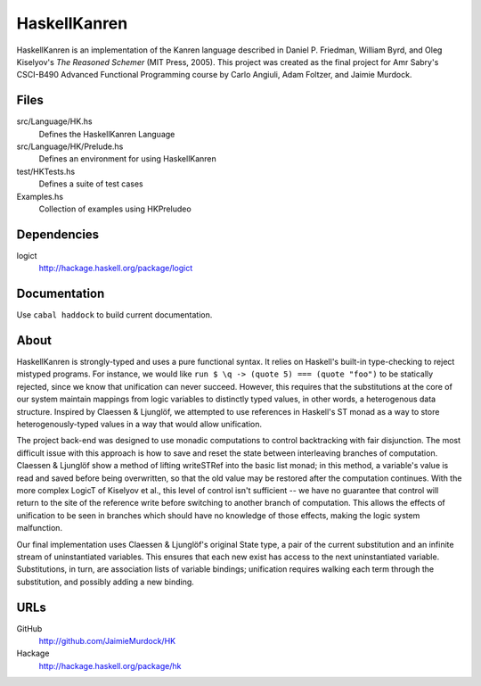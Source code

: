 HaskellKanren
================
HaskellKanren is an implementation of the Kanren language described in Daniel P.
Friedman, William Byrd, and Oleg Kiselyov's *The Reasoned Schemer* (MIT Press,
2005). This project was created as the final project for Amr Sabry's CSCI-B490
Advanced Functional Programming course by Carlo Angiuli, Adam Foltzer, and
Jaimie Murdock.

Files
--------
src/Language/HK.hs
    Defines the HaskellKanren Language
src/Language/HK/Prelude.hs   
    Defines an environment for using HaskellKanren
test/HKTests.hs      
    Defines a suite of test cases
Examples.hs
    Collection of examples using HKPreludeo

Dependencies
-----------------
logict
    http://hackage.haskell.org/package/logict 

Documentation
-----------------
Use ``cabal haddock`` to build current documentation.

About
-------
HaskellKanren is strongly-typed and uses a pure functional syntax. It relies on
Haskell's built-in type-checking to reject mistyped programs. For instance, we would 
like ``run $ \q -> (quote 5) === (quote "foo")`` to be statically rejected,
since we know that unification can never succeed.  However, this requires that
the substitutions at the core of our system maintain mappings from logic
variables to distinctly typed values, in other words, a heterogenous data
structure. Inspired by Claessen & Ljunglöf, we attempted to use references in
Haskell's ST monad as a way to store heterogenously-typed values in a way that
would allow unification.

The project back-end was designed to use monadic computations to control
backtracking with fair disjunction. The most difficult issue with this approach
is how to save and reset the state between interleaving branches of computation.
Claessen & Ljunglöf show a method of lifting writeSTRef into the basic list
monad; in this method, a variable's value is read and saved before being
overwritten, so that the old value may be restored after the computation
continues. With the more complex LogicT of Kiselyov et al., this level of
control isn't sufficient -- we have no guarantee that control will return to the
site of the reference write before switching to another branch of computation.
This allows the effects of unification to be seen in branches which should have
no knowledge of those effects, making the logic system malfunction.

Our final implementation uses Claessen & Ljunglöf's original State type, a pair
of the current substitution and an infinite stream of uninstantiated variables.
This ensures that each new exist has access to the next uninstantiated variable.
Substitutions, in turn, are association lists of variable bindings; unification
requires walking each term through the substitution, and possibly adding a new
binding.

URLs
------------
GitHub      
    http://github.com/JaimieMurdock/HK
Hackage 
    http://hackage.haskell.org/package/hk

